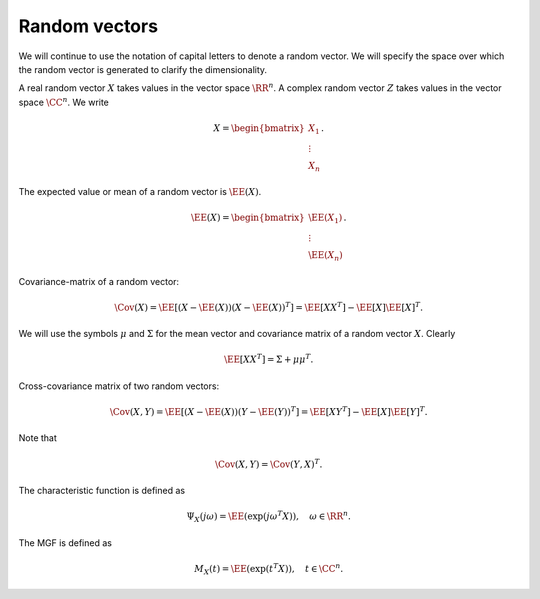 
 
Random vectors
===================================================


We will continue to use the notation of capital letters to denote a random vector. We will specify the
space over which the random vector is generated to clarify the dimensionality.

A real random vector :math:`X` takes values in the vector space :math:`\RR^n`.
A complex random vector :math:`Z` takes values in the vector space :math:`\CC^n`.
We write


.. math::
    X = 
    \begin{bmatrix}
    X_1 \\ \vdots \\ X_n
    \end{bmatrix}.


The expected value or mean of a random vector is :math:`\EE(X)`. 


.. math::
    \EE(X) = 
    \begin{bmatrix}
    \EE(X_1) \\ \vdots \\ \EE(X_n)
    \end{bmatrix}.


Covariance-matrix of a random vector:


.. math::
    \Cov (X)  = \EE [(X - \EE(X)) (X - \EE(X))^T] = \EE [X X^T] - \EE[X] \EE[X]^T.

We will use the symbols :math:`\mu` and :math:`\Sigma` for the mean vector and covariance 
matrix of a random vector :math:`X`. Clearly


.. math::
    \EE [X X^T]  = \Sigma + \mu \mu^T.



Cross-covariance matrix of two random vectors:


.. math::
    \Cov (X, Y)  = \EE [(X - \EE(X)) (Y - \EE(Y))^T]
    = \EE [X Y^T] - \EE[X] \EE[Y]^T.

Note that


.. math::
    \Cov (X, Y)  =\Cov (Y, X)^T. 


The characteristic function is defined as


.. math::
    \Psi_X(j\omega) = \EE \left ( \exp (j \omega^T X) \right ), \quad \omega \in \RR^n.

The MGF is defined as


.. math::
    M_X(t) = \EE \left ( \exp (t^T X) \right ), \quad t \in \CC^n.




.. theorem:: 

    The components :math:`X_1, \dots, X_n` of a random vector :math:`X` are independent if and only if
    
    
    .. math::
        \Psi_X(j\omega) = \prod_{i=1}^n \Psi_{X_i}(j\omega_i), \quad \forall  \omega \in \RR^n.
    
.. disqus::
